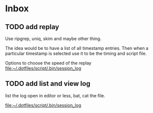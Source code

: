 * Inbox
** TODO add replay
Use ripgrep, uniq, skim and maybe other thing.

The idea would be to have a list of all timestamp entries.
Then when a particular timestamp is selected use it to be the timing and script
file.

Options to choose the speed of the replay
 [[file:~/.dotfiles/script/.bin/session_log][file:~/.dotfiles/script/.bin/session_log]]
** TODO add list and view log
list the log
open in editor
or less, bat, cat the file.

 [[file:~/.dotfiles/script/.bin/session_log][file:~/.dotfiles/script/.bin/session_log]]
